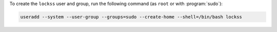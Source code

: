 To create the ``lockss`` user and group, run the following command (as ``root`` or with :program:`sudo`):

.. code-block:: shell

   useradd --system --user-group --groups=sudo --create-home --shell=/bin/bash lockss
